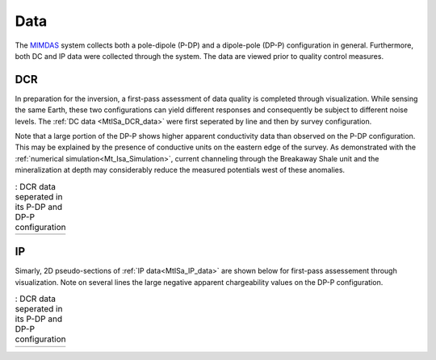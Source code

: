 .. _mt_isa_data:

Data
====

The `MIMDAS`_ system collects both a pole-dipole (P-DP) and a dipole-pole (DP-P) configuration in general. Furthermore, both DC and IP data were collected through the system. The data are viewed prior to quality control measures.


.. _mt_isa_data_dc:

DCR
---

In preparation for the inversion, a first-pass assessment of data quality is completed through visualization. While sensing the same Earth, these two configurations can yield different responses and consequently be subject to different noise levels. The :ref:`DC data <MtISa_DCR_data>` were first seperated by line and then by survey configuration.

Note that a large portion of the DP-P shows higher apparent conductivity data than observed on the P-DP configuration. This may be explained by the presence of conductive units on the eastern edge of the survey. As demonstrated with the :ref:`numerical simulation<Mt_Isa_Simulation>`, current channeling through the Breakaway Shale unit and the mineralization at depth may considerably reduce the measured potentials west of these anomalies.

.. _MIMDAS: http://www.smedg.org.au/Sym01NS.htm

.. _MtISa_DCR_data:

.. list-table:: : DCR data seperated in its P-DP and DP-P configuration
   :header-rows: 0
   :widths: 10
   :stub-columns: 0

   *  - .. raw:: html
            :file: ./images/MIM_DC2D_data.html


.. _mt_isa_data_ip:

IP
--

Simarly, 2D pseudo-sections of :ref:`IP data<MtISa_IP_data>` are shown below for first-pass assessement through visualization. Note on several lines the large negative apparent chargeability
values on the DP-P configuration.

.. _MtISa_IP_data:

.. list-table:: : DCR data seperated in its P-DP and DP-P configuration
   :header-rows: 0
   :widths: 10
   :stub-columns: 0

   *  - .. raw:: html
            :file: ./images/MIM_IP2D_data_RAW.html
